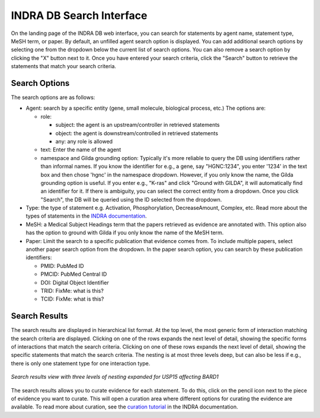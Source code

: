 INDRA DB Search Interface
=========================

On the landing page of the INDRA DB web interface, you can search for statements by
agent name, statement type, MeSH term, or paper. By default, an unfilled agent search
option is displayed. You can add additional search options by selecting one from the
dropdown below the current list of search options. You can also remove a search option
by clicking the "X" button next to it. Once you have entered your search criteria, click
the "Search" button to retrieve the statements that match your search criteria.

Search Options
--------------

The search options are as follows:

* Agent: search by a specific entity (gene, small molecule, biological process, etc.)
  The options are:

  * role:

    * subject: the agent is an upstream/controller in retrieved statements
    * object: the agent is downstream/controlled in retrieved statements
    * any: any role is allowed
  * text: Enter the name of the agent
  * namespace and Gilda grounding option: Typically it's more reliable to query the DB
    using identifiers rather than informal names. If you know the identifier for e.g., a
    gene, say "HGNC:1234", you enter '1234' in the text box and then chose 'hgnc' in the
    namespace dropdown. However, if you only know the name, the Gilda grounding option
    is useful. If you enter e.g., "K-ras" and click "Ground with GILDA", it will
    automatically find an identifier for it. If there is ambiguity, you can select the
    correct entity from a dropdown. Once you click "Search", the DB will be queried
    using the ID selected from the dropdown.
* Type: the type of statement e.g. Activation, Phosphorylation, DecreaseAmount, Complex,
  etc. Read more about the types of statements in the `INDRA documentation
  <https://indra.readthedocs.io/en/latest/modules/statements.html>`_.
* MeSH: a Medical Subject Headings term that the papers retrieved as evidence are
  annotated with. This option also has the option to ground with Gilda if you only know
  the name of the MeSH term.
* Paper: Limit the search to a specific publication that evidence comes from. To include
  multiple papers, select another paper search option from the dropdown. In the paper
  search option, you can search by these publication identifiers:

  * PMID: PubMed ID
  * PMCID: PubMed Central ID
  * DOI: Digital Object Identifier
  * TRID: FixMe: what is this?
  * TCID: FixMe: what is this?


Search Results
--------------

The search results are displayed in hierarchical list format. At the top level, the
most generic form of interaction matching the search criteria are displayed. Clicking
on one of the rows expands the next level of detail, showing the specific forms of
interactions that match the search criteria. Clicking on one of these rows expands the
next level of detail, showing the specific statements that match the search criteria.
The nesting is at most three levels deep, but can also be less if e.g., there is only one
statement type for one interaction type.

.. figure:: ../web_ui_results_expanded.png
  :align: center
  :figwidth: 100 %

  *Search results view with three levels of nesting expanded for USP15 affecting BARD1*

The search results allows you to curate evidence for each statement. To do this, click
on the pencil icon next to the piece of evidence you want to curate. This will open a
curation area where different options for curating the evidence are available. To read
more about curation, see the
`curation tutorial <https://indra.readthedocs.io/en/latest/tutorials/html_curation.html>`_
in the INDRA documentation.
